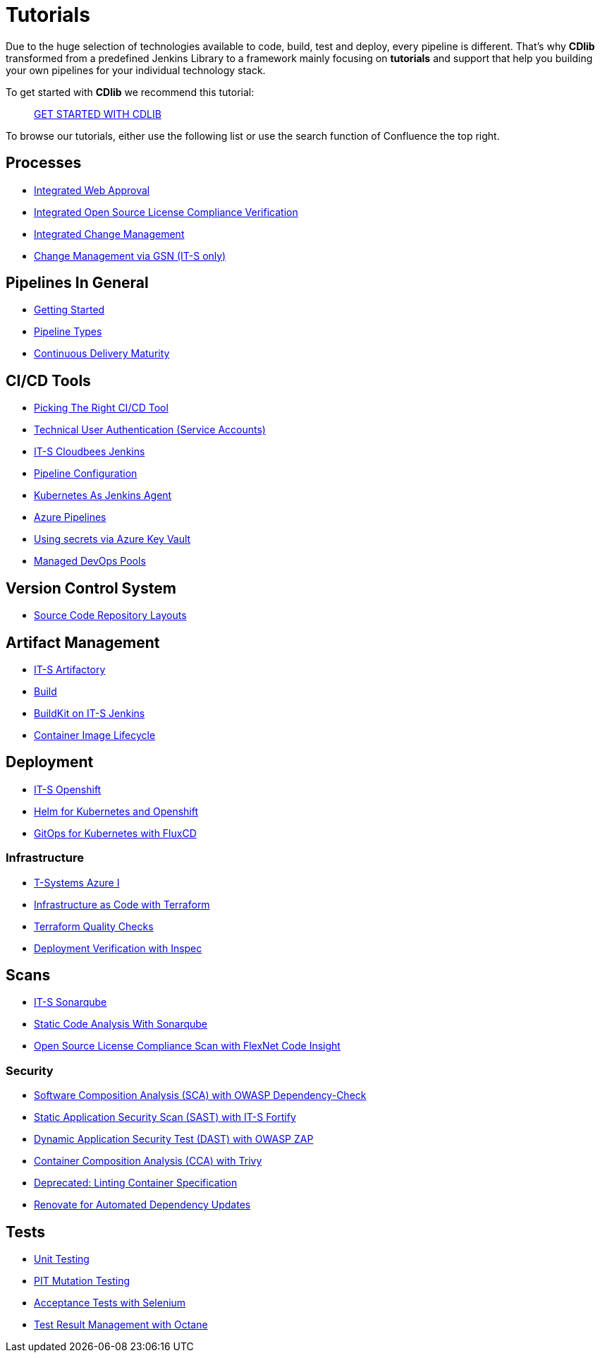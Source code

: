 = Tutorials
:keywords: latest

Due to the huge selection of technologies available to code, build, test and deploy, every pipeline is different.
That's why *CDlib* transformed from a predefined Jenkins Library to a framework mainly focusing on *tutorials* and support that help you building your own pipelines for your individual technology stack.

To get started with *CDlib* we recommend this tutorial:

____
xref:Tutorials/GettingStarted.adoc[GET STARTED WITH CDLIB]
____

To browse our tutorials, either use the following list or use the search function of Confluence the top right.

== Processes

* xref:Tutorials/IntegratedWebApproval.adoc[Integrated Web Approval]
* xref:Tutorials/IntegratedOpenSourceLicenseComplianceVerification.adoc[Integrated Open Source License Compliance Verification]
* xref:Tutorials/IntegratedChangeManagement.adoc[Integrated Change Management]
* xref:Tutorials/ItsGSN.adoc[Change Management via GSN (IT-S only)]

== Pipelines In General

* xref:Tutorials/GettingStarted.adoc[Getting Started]
* xref:Tutorials/PipelineTypes.adoc[Pipeline Types]
* xref:Tutorials/ContinuousDelivery.adoc[Continuous Delivery Maturity]

== CI/CD Tools

* xref:Tutorials/PickingTheRightCICDTool.adoc[Picking The Right CI/CD Tool]
* xref:Tutorials/ToolAuthentication.adoc[Technical User Authentication (Service Accounts)]
* https://devsecops.dhl.com/services/build/jenkins-cloudbees/[IT-S Cloudbees Jenkins]
* xref:Tutorials/JenkinsPipelineConfig.adoc[Pipeline Configuration]
* xref:Tutorials/KubernetesAsJenkinsAgent.adoc[Kubernetes As Jenkins Agent]
* xref:Tutorials/AzureDevOps.adoc[Azure Pipelines]
* xref:Tutorials/SecretsAzureKeyVault.adoc[Using secrets via Azure Key Vault]
* xref:Tutorials/ManagedDevOpsPools.adoc[Managed DevOps Pools]

== Version Control System

* xref:Tutorials/Repositories.adoc[Source Code Repository Layouts]

== Artifact Management

* https://devsecops.dhl.com/services/build/artifactory/get-started[IT-S Artifactory]
* xref:Tutorials/Build.adoc[Build]
* xref:Tutorials/Buildkit.adoc[BuildKit on IT-S Jenkins]
* xref:Tutorials/ContainerImageLifecycle.adoc[Container Image Lifecycle]

== Deployment

* xref:Tutorials/ItsOpenshift.adoc[IT-S Openshift]
* xref:Tutorials/Helm.adoc[Helm for Kubernetes and Openshift]
* xref:Tutorials/GitOps.adoc[GitOps for Kubernetes with FluxCD]

=== Infrastructure

* https://confluence1.lcm.deutschepost.de/confluence1/display/CCCENTER/Cloud+Competence+Center[T-Systems Azure I]
* xref:Tutorials/Terraform.adoc[Infrastructure as Code with Terraform]
* xref:Tutorials/TerraformQualityChecks.adoc[Terraform Quality Checks]
* xref:Tutorials/IaCdeploymentVerifactionWithInspec.adoc[Deployment Verification with Inspec]

== Scans

* https://devsecops.dhl.com/services/test/sonarqube/[IT-S Sonarqube]
* xref:Tutorials/Sonarqube.adoc[Static Code Analysis With Sonarqube]
* xref:Tutorials/OpenSourceLicenseComplianceScan.adoc[Open Source License Compliance Scan with FlexNet Code Insight]

=== Security

* xref:Tutorials/SoftwareCompositionAnalysis.adoc[Software Composition Analysis (SCA) with OWASP Dependency-Check]
* xref:Tutorials/ItsFortify.adoc[Static Application Security Scan (SAST) with IT-S Fortify]
* xref:Tutorials/DynamicApplicationSecurityTestWithZAP.adoc[Dynamic Application Security Test (DAST) with OWASP ZAP]
* xref:Tutorials/ContainerCompositionAnalysis.adoc[Container Composition Analysis (CCA) with Trivy]
* xref:Tutorials/LintingContainerSpecification.adoc[Deprecated: Linting Container Specification]
* xref:Tutorials/Renovate.adoc[Renovate for Automated Dependency Updates]

== Tests

* xref:Tutorials/UnitTest.adoc[Unit Testing]
* xref:Tutorials/Pitest.adoc[PIT Mutation Testing]
* xref:Tutorials/AcceptanceTestsWithSeleniumWebdriverAndItsSeleniumGrid.adoc[Acceptance Tests with Selenium]
* xref:Tutorials/MFOctane.adoc[Test Result Management with Octane]
